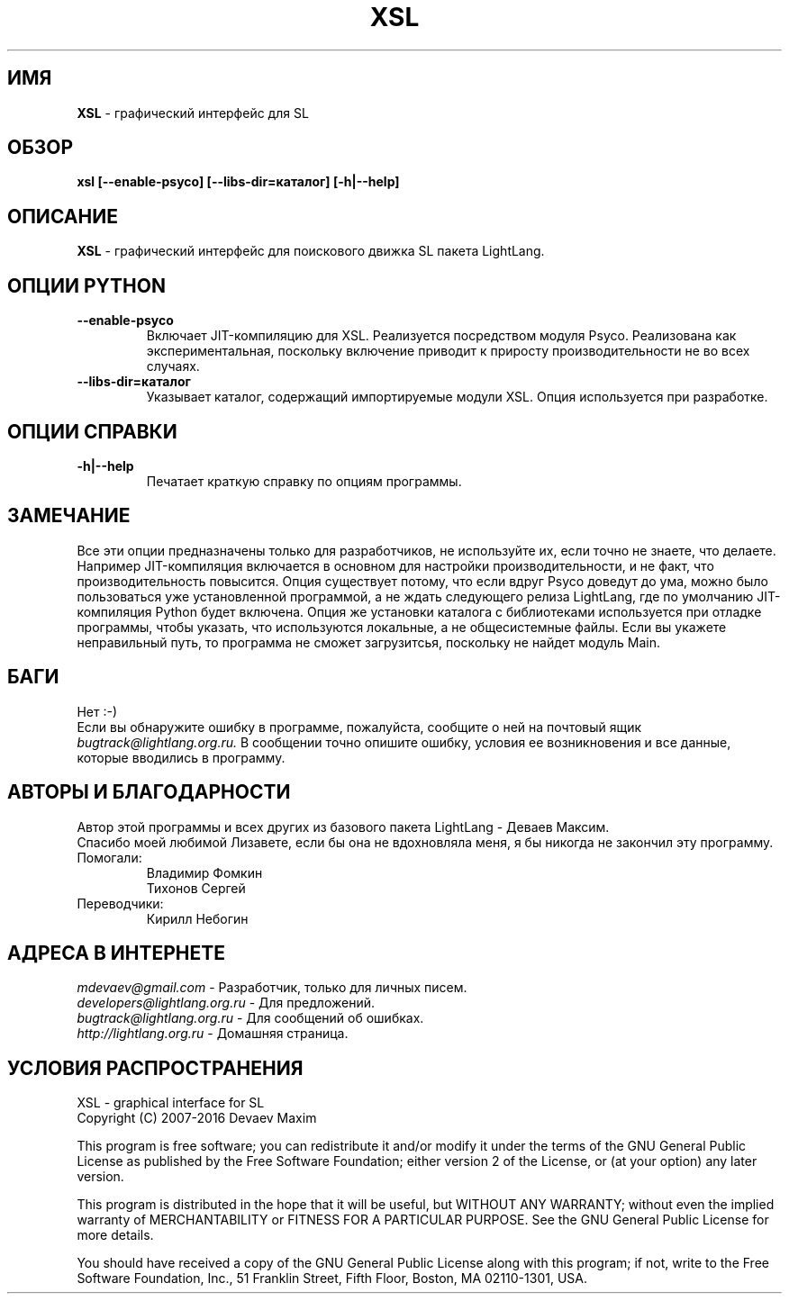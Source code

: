 .TH XSL 1 "20 Сентября, 2007 год" "LightLang 0.8.5" "ПОЛЬЗОВАТЕЛЬСКИЕ КОМАНДЫ"

.SH ИМЯ
.B XSL
\- графический интерфейс для SL

.SH ОБЗОР
.B xsl
.B [\-\-enable\-psyco]
.B [\-\-libs\-dir=каталог]
.B [\-h|\-\-help]

.SH ОПИСАНИЕ
.B XSL
\- графический интерфейс для поискового движка SL пакета LightLang.

.SH ОПЦИИ PYTHON
.TP
.B \-\-enable\-psyco
Включает JIT-компиляцию для XSL. Реализуется посредством модуля Psyco. Реализована как
экспериментальная, поскольку включение приводит к приросту производительности не во
всех случаях.
.TP
.B \-\-libs\-dir=каталог
Указывает каталог, содержащий импортируемые модули XSL. Опция используется при разработке.

.SH ОПЦИИ СПРАВКИ
.TP
.B \-h|\-\-help
Печатает краткую справку по опциям программы.

.SH ЗАМЕЧАНИЕ
Все эти опции предназначены только для разработчиков, не используйте их, если точно не
знаете, что делаете. Например JIT-компиляция включается в основном для настройки
производительности, и не факт, что производительность повысится. Опция существует потому,
что если вдруг Psyco доведут до ума, можно было пользоваться уже установленной программой,
а не ждать следующего релиза LightLang, где по умолчанию JIT-компиляция Python будет
включена. Опция же установки каталога с библиотеками используется при отладке программы,
чтобы указать, что используются локальные, а не общесистемные файлы. Если вы укажете
неправильный путь, то программа не сможет загрузитсья, поскольку не найдет модуль Main.

.SH БАГИ
Нет :-)
.br
Если вы обнаружите ошибку в программе, пожалуйста, сообщите о ней на почтовый ящик
.IR bugtrack@lightlang.org.ru.
В сообщении точно опишите ошибку, условия ее возникновения и все данные, которые вводились
в программу.

.SH АВТОРЫ И БЛАГОДАРНОСТИ
Автор этой программы и всех других из базового пакета LightLang \- Деваев Максим.
.br
Спасибо моей любимой Лизавете, если бы она не вдохновляла меня, я бы никогда не закончил
эту программу.
.TP
Помогали:
Владимир Фомкин
.br
Тихонов Сергей
.TP
Переводчики:
Кирилл Небогин

.SH АДРЕСА В ИНТЕРНЕТЕ
.IR mdevaev@gmail.com
\- Разработчик, только для личных писем.
.br
.IR developers@lightlang.org.ru
\- Для предложений.
.br
.IR bugtrack@lightlang.org.ru
\- Для сообщений об ошибках.
.br
.IR http://lightlang.org.ru
\- Домашняя страница.
.br

.SH УСЛОВИЯ РАСПРОСТРАНЕНИЯ
XSL \- graphical interface for SL
.br
Copyright (C) 2007-2016 Devaev Maxim
.PP
This program is free software; you can redistribute it and/or
modify it under the terms of the GNU General Public License
as published by the Free Software Foundation; either version 2
of the License, or (at your option) any later version.
.PP
This program is distributed in the hope that it will be useful,
but WITHOUT ANY WARRANTY; without even the implied warranty of
MERCHANTABILITY or FITNESS FOR A PARTICULAR PURPOSE.  See the
GNU General Public License for more details.
.PP
You should have received a copy of the GNU General Public License
along with this program; if not, write to the Free Software
Foundation, Inc., 51 Franklin Street, Fifth Floor, Boston, MA  02110-1301, USA.
